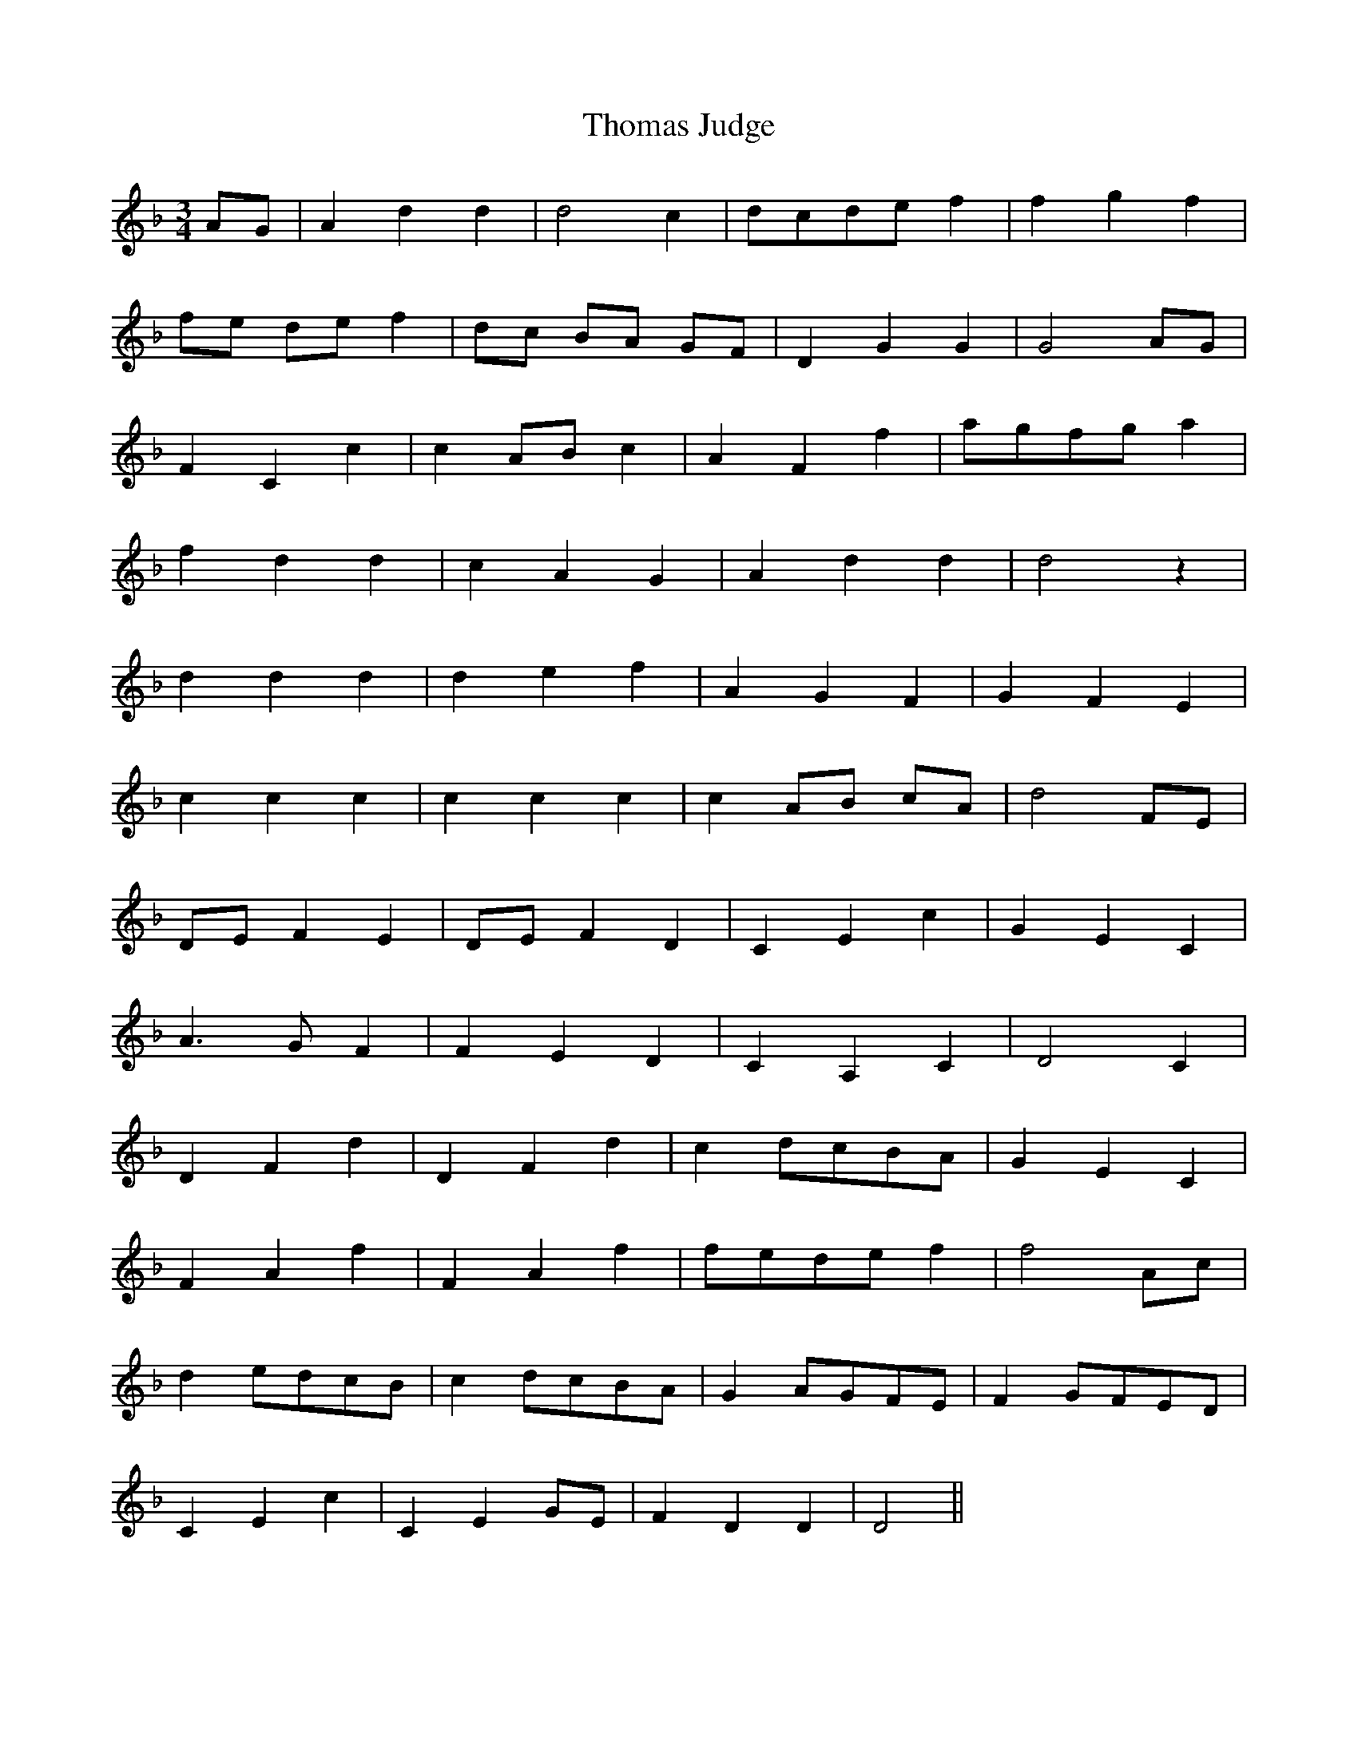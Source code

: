 X: 39909
T: Thomas Judge
R: waltz
M: 3/4
K: Dminor
AG|A2d2d2|d4c2|dcdef2|f2g2f2|
fe de f2|dc BA GF|D2G2G2|G4AG|
F2C2c2|c2ABc2|A2F2f2|agfga2|
f2d2d2|c2A2G2|A2d2d2|d4z2|
d2d2d2|d2e2f2|A2G2F2|G2F2E2|
c2c2c2|c2c2c2|c2AB cA|d4FE|
DEF2E2|DEF2D2|C2E2c2|G2E2C2|
A3GF2|F2E2D2|C2A,2C2|D4C2|
D2F2d2|D2F2d2|c2dcBA|G2E2C2|
F2A2f2|F2A2f2|fedef2|f4Ac|
d2edcB|c2dcBA|G2AGFE|F2GFED|
C2E2c2|C2E2GE|F2D2D2|D4||

